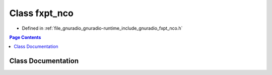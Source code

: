 .. _exhale_class_classgr_1_1fxpt__nco:

Class fxpt_nco
==============

- Defined in :ref:`file_gnuradio_gnuradio-runtime_include_gnuradio_fxpt_nco.h`


.. contents:: Page Contents
   :local:
   :backlinks: none


Class Documentation
-------------------


.. doxygenclass:: gr::fxpt_nco
   :project: gnuradio
   :members:
   :protected-members:
   :undoc-members: